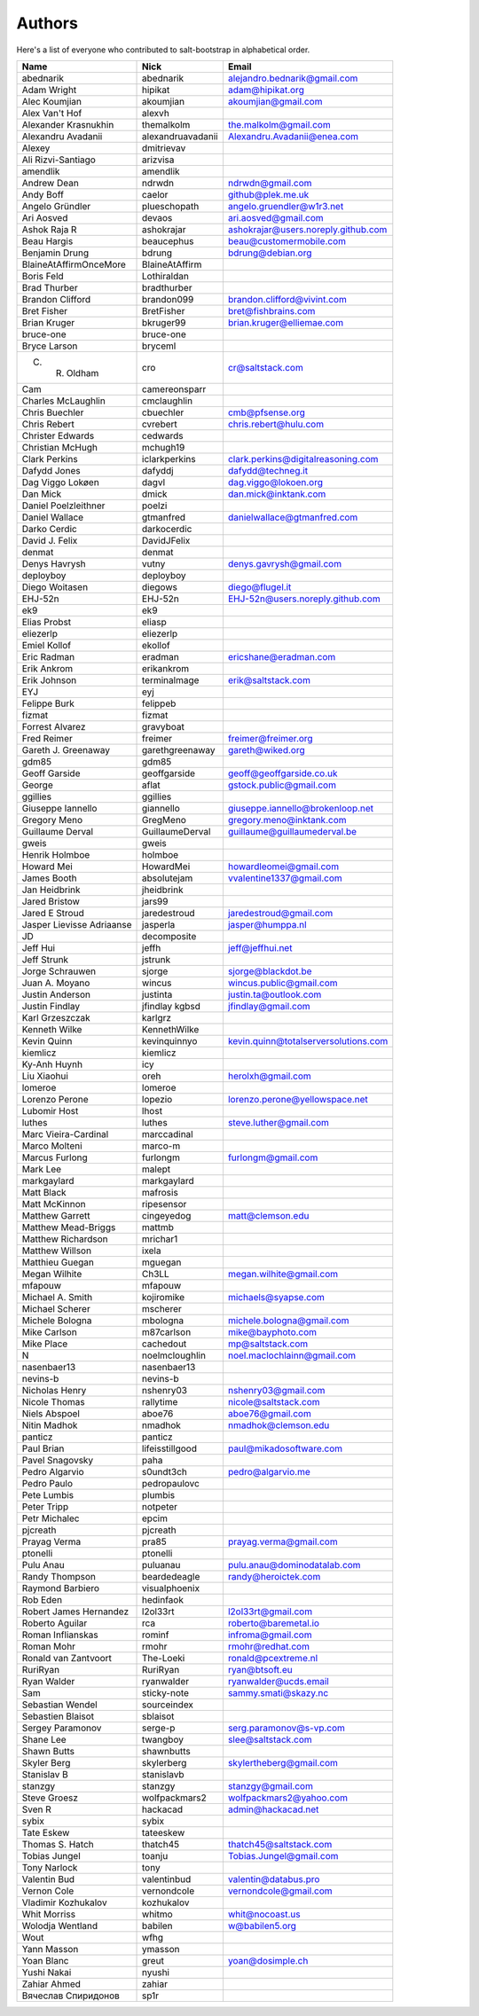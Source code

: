 Authors
=======

Here's a list of everyone who contributed to salt-bootstrap in alphabetical
order.

==========================  =====================  ============================
Name                        Nick                   Email
==========================  =====================  ============================
abednarik                   abednarik              alejandro.bednarik@gmail.com
Adam Wright                 hipikat                adam@hipikat.org
Alec Koumjian               akoumjian              akoumjian@gmail.com
Alex Van't Hof              alexvh
Alexander Krasnukhin        themalkolm             the.malkolm@gmail.com
Alexandru Avadanii          alexandruavadanii      Alexandru.Avadanii@enea.com
Alexey                      dmitrievav
Ali Rizvi-Santiago          arizvisa
amendlik                    amendlik
Andrew Dean                 ndrwdn                 ndrwdn@gmail.com
Andy Boff                   caelor                 github@plek.me.uk
Angelo Gründler             plueschopath           angelo.gruendler@w1r3.net
Ari Aosved                  devaos                 ari.aosved@gmail.com
Ashok Raja R                ashokrajar             ashokrajar@users.noreply.github.com
Beau Hargis                 beaucephus             beau@customermobile.com
Benjamin Drung              bdrung                 bdrung@debian.org
BlaineAtAffirmOnceMore      BlaineAtAffirm
Boris Feld                  Lothiraldan
Brad Thurber                bradthurber
Brandon Clifford            brandon099             brandon.clifford@vivint.com
Bret Fisher                 BretFisher             bret@fishbrains.com
Brian Kruger                bkruger99              brian.kruger@elliemae.com
bruce-one                   bruce-one
Bryce Larson                bryceml
C. R. Oldham                cro                    cr@saltstack.com
Cam                         camereonsparr
Charles McLaughlin          cmclaughlin
Chris Buechler              cbuechler              cmb@pfsense.org
Chris Rebert                cvrebert               chris.rebert@hulu.com
Christer Edwards            cedwards
Christian McHugh            mchugh19
Clark Perkins               iclarkperkins          clark.perkins@digitalreasoning.com
Dafydd Jones                dafyddj                dafydd@techneg.it
Dag Viggo Lokøen            dagvl                  dag.viggo@lokoen.org
Dan Mick                    dmick                  dan.mick@inktank.com
Daniel Poelzleithner        poelzi
Daniel Wallace              gtmanfred              danielwallace@gtmanfred.com
Darko Cerdic                darkocerdic
David J. Felix              DavidJFelix
denmat                      denmat
Denys Havrysh               vutny                  denys.gavrysh@gmail.com
deployboy                   deployboy
Diego Woitasen              diegows                diego@flugel.it
EHJ-52n                     EHJ-52n                EHJ-52n@users.noreply.github.com
ek9                         ek9
Elias Probst                eliasp
eliezerlp                   eliezerlp
Emiel Kollof                ekollof
Eric Radman                 eradman                ericshane@eradman.com
Erik Ankrom                 erikankrom
Erik Johnson                terminalmage           erik@saltstack.com
EYJ                         eyj
Felippe Burk                felippeb
fizmat                      fizmat
Forrest Alvarez             gravyboat
Fred Reimer                 freimer                freimer@freimer.org
Gareth J. Greenaway         garethgreenaway        gareth@wiked.org
gdm85                       gdm85
Geoff Garside               geoffgarside           geoff@geoffgarside.co.uk
George                      aflat                  gstock.public@gmail.com
ggillies                    ggillies
Giuseppe Iannello           giannello              giuseppe.iannello@brokenloop.net
Gregory Meno                GregMeno               gregory.meno@inktank.com
Guillaume Derval            GuillaumeDerval        guillaume@guillaumederval.be
gweis                       gweis
Henrik Holmboe              holmboe
Howard Mei                  HowardMei              howardleomei@gmail.com
James Booth                 absolutejam            vvalentine1337@gmail.com
Jan Heidbrink               jheidbrink
Jared Bristow               jars99
Jared E Stroud              jaredestroud           jaredestroud@gmail.com
Jasper Lievisse Adriaanse   jasperla               jasper@humppa.nl
JD                          decomposite
Jeff Hui                    jeffh                  jeff@jeffhui.net
Jeff Strunk                 jstrunk
Jorge Schrauwen             sjorge                 sjorge@blackdot.be
Juan A. Moyano              wincus                 wincus.public@gmail.com
Justin Anderson             justinta               justin.ta@outlook.com
Justin Findlay              jfindlay               jfindlay@gmail.com
                            kgbsd
Karl Grzeszczak             karlgrz
Kenneth Wilke               KennethWilke
Kevin Quinn                 kevinquinnyo           kevin.quinn@totalserversolutions.com
kiemlicz                    kiemlicz
Ky-Anh Huynh                icy
Liu Xiaohui                 oreh                   herolxh@gmail.com
lomeroe                     lomeroe
Lorenzo Perone              lopezio                lorenzo.perone@yellowspace.net
Lubomir Host                lhost
luthes                      luthes                 steve.luther@gmail.com
Marc Vieira-Cardinal        marccadinal
Marco Molteni               marco-m
Marcus Furlong              furlongm               furlongm@gmail.com
Mark Lee                    malept
markgaylard                 markgaylard
Matt Black                  mafrosis
Matt McKinnon               ripesensor
Matthew Garrett             cingeyedog             matt@clemson.edu
Matthew Mead-Briggs         mattmb
Matthew Richardson          mrichar1
Matthew Willson             ixela
Matthieu Guegan             mguegan
Megan Wilhite               Ch3LL                  megan.wilhite@gmail.com
mfapouw                     mfapouw
Michael A. Smith            kojiromike             michaels@syapse.com
Michael Scherer             mscherer
Michele Bologna             mbologna               michele.bologna@gmail.com
Mike Carlson                m87carlson             mike@bayphoto.com
Mike Place                  cachedout              mp@saltstack.com
N                           noelmcloughlin         noel.maclochlainn@gmail.com
nasenbaer13                 nasenbaer13
nevins-b                    nevins-b
Nicholas Henry              nshenry03              nshenry03@gmail.com
Nicole Thomas               rallytime              nicole@saltstack.com
Niels Abspoel               aboe76                 aboe76@gmail.com
Nitin Madhok                nmadhok                nmadhok@clemson.edu
panticz                     panticz
Paul Brian                  lifeisstillgood        paul@mikadosoftware.com
Pavel Snagovsky             paha
Pedro Algarvio              s0undt3ch              pedro@algarvio.me
Pedro Paulo                 pedropaulovc
Pete Lumbis                 plumbis
Peter Tripp                 notpeter
Petr Michalec               epcim
pjcreath                    pjcreath
Prayag Verma                pra85                  prayag.verma@gmail.com
ptonelli                    ptonelli
Pulu Anau                   puluanau               pulu.anau@dominodatalab.com
Randy Thompson              beardedeagle           randy@heroictek.com
Raymond Barbiero            visualphoenix
Rob Eden                    hedinfaok
Robert James Hernandez      l2ol33rt               l2ol33rt@gmail.com
Roberto Aguilar             rca                    roberto@baremetal.io
Roman Inflianskas           rominf                 infroma@gmail.com
Roman Mohr                  rmohr                  rmohr@redhat.com
Ronald van Zantvoort        The-Loeki              ronald@pcextreme.nl
RuriRyan                    RuriRyan               ryan@btsoft.eu
Ryan Walder                 ryanwalder             ryanwalder@ucds.email
Sam                         sticky-note            sammy.smati@skazy.nc
Sebastian Wendel            sourceindex
Sebastien Blaisot           sblaisot
Sergey Paramonov            serge-p                serg.paramonov@s-vp.com
Shane Lee                   twangboy               slee@saltstack.com
Shawn Butts                 shawnbutts
Skyler Berg                 skylerberg             skylertheberg@gmail.com
Stanislav B                 stanislavb
stanzgy                     stanzgy                stanzgy@gmail.com
Steve Groesz                wolfpackmars2          wolfpackmars2@yahoo.com
Sven R                      hackacad               admin@hackacad.net
sybix                       sybix
Tate Eskew                  tateeskew
Thomas S. Hatch             thatch45               thatch45@saltstack.com
Tobias Jungel               toanju                 Tobias.Jungel@gmail.com
Tony Narlock                tony
Valentin Bud                valentinbud            valentin@databus.pro
Vernon Cole                 vernondcole            vernondcole@gmail.com
Vladimir Kozhukalov         kozhukalov
Whit Morriss                whitmo                 whit@nocoast.us
Wolodja Wentland            babilen                w@babilen5.org
Wout                        wfhg
Yann Masson                 ymasson
Yoan Blanc                  greut                  yoan@dosimple.ch
Yushi Nakai                 nyushi
Zahiar Ahmed                zahiar
Вячеслав Спиридонов         sp1r
==========================  =====================  ============================
